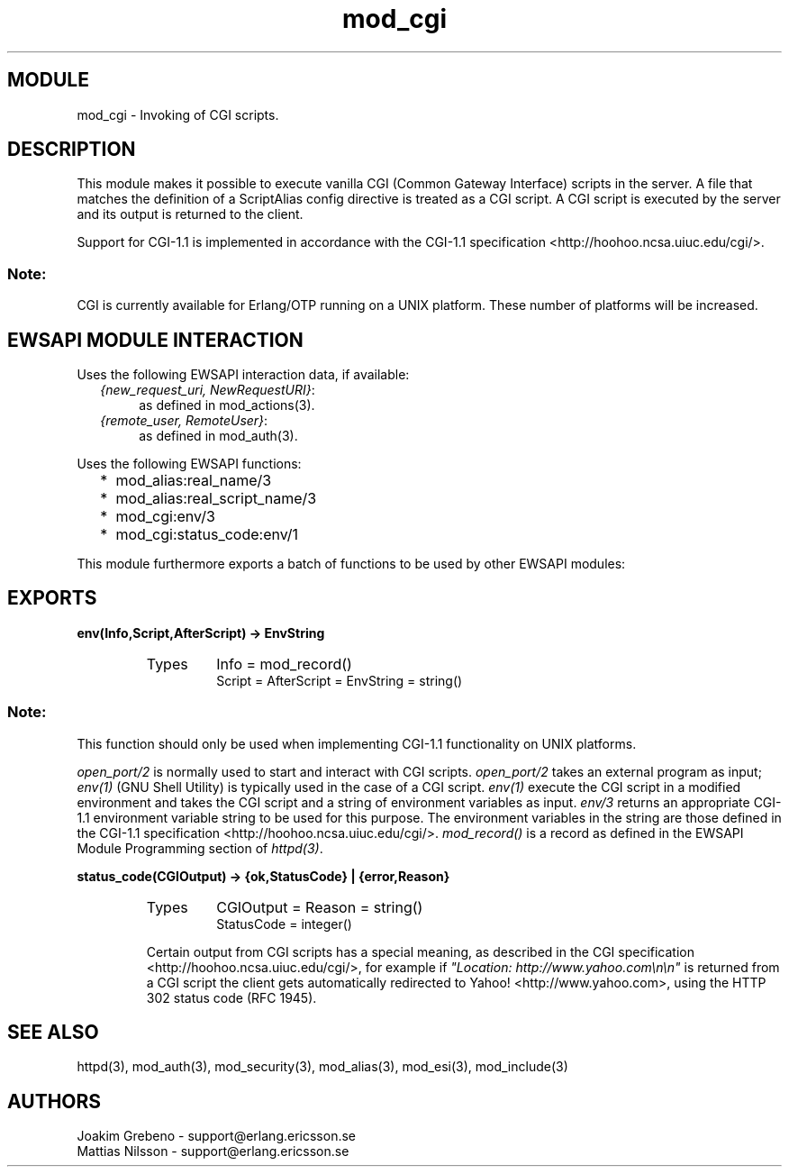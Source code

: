 .TH mod_cgi 3 "inets  2.5.3" "Ericsson Utvecklings AB" "ERLANG MODULE DEFINITION"
.SH MODULE
mod_cgi \- Invoking of CGI scripts\&. 
.SH DESCRIPTION
.LP
This module makes it possible to execute vanilla CGI (Common Gateway Interface) scripts in the server\&. A file that matches the definition of a ScriptAlias config directive is treated as a CGI script\&. A CGI script is executed by the server and its output is returned to the client\&. 
.LP
Support for CGI-1\&.1 is implemented in accordance with the CGI-1\&.1 specification <http://hoohoo\&.ncsa\&.uiuc\&.edu/cgi/>\&. 
.SS Note:
.LP
CGI is currently available for Erlang/OTP running on a UNIX platform\&. These number of platforms will be increased\&. 


.SH EWSAPI MODULE INTERACTION
.LP
Uses the following EWSAPI interaction data, if available: 
.RS 2
.TP 4
.B
\fI{new_request_uri, NewRequestURI}\fR:
as defined in mod_actions(3)\&.
.TP 4
.B
\fI{remote_user, RemoteUser}\fR:
as defined in mod_auth(3)\&.
.RE
.LP
Uses the following EWSAPI functions: 
.RS 2
.TP 2
*
mod_alias:real_name/3
.TP 2
*
mod_alias:real_script_name/3
.TP 2
*
mod_cgi:env/3
.TP 2
*
mod_cgi:status_code:env/1
.RE
.LP
This module furthermore exports a batch of functions to be used by other EWSAPI modules: 
.SH EXPORTS
.LP
.B
env(Info,Script,AfterScript) -> EnvString
.br
.RS
.TP
Types
Info = mod_record()
.br
Script = AfterScript = EnvString = string()
.br
.RE
.RS
.SS Note:
.LP
This function should only be used when implementing CGI-1\&.1 functionality on UNIX platforms\&. 

.LP
\fIopen_port/2\fR is normally used to start and interact with CGI scripts\&. \fIopen_port/2\fR takes an external program as input; \fIenv(1)\fR (GNU Shell Utility) is typically used in the case of a CGI script\&. \fIenv(1)\fR execute the CGI script in a modified environment and takes the CGI script and a string of environment variables as input\&. \fIenv/3\fR returns an appropriate CGI-1\&.1 environment variable string to be used for this purpose\&. The environment variables in the string are those defined in the CGI-1\&.1 specification <http://hoohoo\&.ncsa\&.uiuc\&.edu/cgi/>\&. \fImod_record()\fR is a record as defined in the EWSAPI Module Programming section of \fIhttpd(3)\fR\&. 
.RE
.LP
.B
status_code(CGIOutput) -> {ok,StatusCode} | {error,Reason}
.br
.RS
.TP
Types
CGIOutput = Reason = string()
.br
StatusCode = integer()
.br
.RE
.RS
.LP
Certain output from CGI scripts has a special meaning, as described in the CGI specification <http://hoohoo\&.ncsa\&.uiuc\&.edu/cgi/>, for example if \fI"Location: http://www\&.yahoo\&.com\\n\\n"\fR is returned from a CGI script the client gets automatically redirected to Yahoo! <http://www\&.yahoo\&.com>, using the HTTP 302 status code (RFC 1945)\&. 
.RE
.SH SEE ALSO
.LP
httpd(3), mod_auth(3), mod_security(3), mod_alias(3), mod_esi(3), mod_include(3) 
.SH AUTHORS
.nf
Joakim Grebeno  - support@erlang.ericsson.se
Mattias Nilsson  - support@erlang.ericsson.se
.fi
